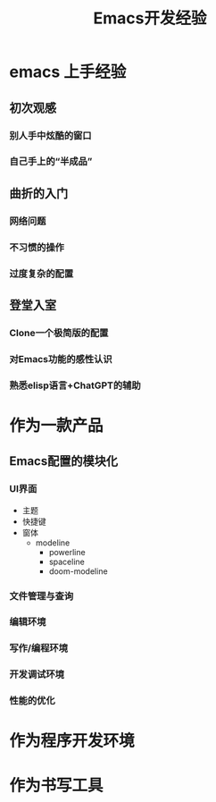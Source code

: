 #+LATEX_HEADER: \usepackage[UTF8]{ctex}

#+title: Emacs开发经验

* emacs 上手经验
** 初次观感
*** 别人手中炫酷的窗口



*** 自己手上的“半成品”




** 曲折的入门
*** 网络问题

*** 不习惯的操作

*** 过度复杂的配置


** 登堂入室

*** Clone一个极简版的配置

*** 对Emacs功能的感性认识

*** 熟悉elisp语言+ChatGPT的辅助


* 作为一款产品

** Emacs配置的模块化
*** UI界面

- 主题
- 快捷键
- 窗体
  - modeline
    - powerline
    - spaceline
    - doom-modeline


*** 文件管理与查询

*** 编辑环境

*** 写作/编程环境


*** 开发调试环境

*** 性能的优化


* 作为程序开发环境


* 作为书写工具

* 

